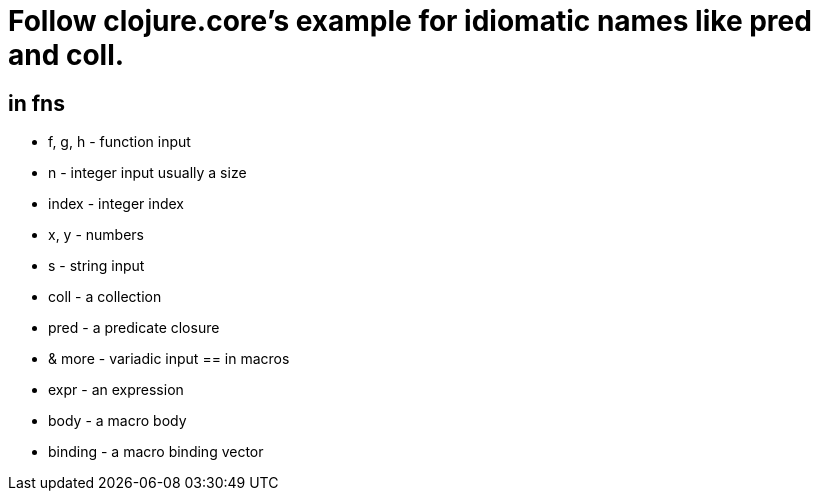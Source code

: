 = Follow clojure.core's example for idiomatic names like pred and coll.

== in fns
    * f, g, h - function input
    * n - integer input usually a size
    * index - integer index
    * x, y - numbers
    * s - string input
    * coll - a collection
    * pred - a predicate closure
    * & more - variadic input
== in macros
    * expr - an expression
    * body - a macro body
    * binding - a macro binding vector
